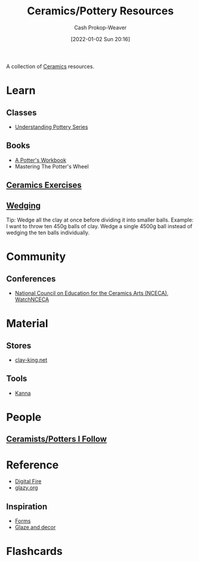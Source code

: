 :PROPERTIES:
:ID:       0b2473da-3953-457c-b68c-4abc7a235d17
:DIR:      /home/cashweaver/proj/roam/attachments/0b2473da-3953-457c-b68c-4abc7a235d17
:LAST_MODIFIED: [2023-09-12 Tue 07:44]
:END:
#+title: Ceramics/Pottery Resources
#+hugo_custom_front_matter: :slug "0b2473da-3953-457c-b68c-4abc7a235d17"
#+author: Cash Prokop-Weaver
#+date: [2022-01-02 Sun 20:16]

A collection of [[id:eefb478b-2083-4445-884d-755005a26f2f][Ceramics]] resources.

* Learn
** Classes
- [[https://www.youtube.com/playlist?list=PLS6Mrdpt53RyauAg8bGN-7HtqIokbwUKF][Understanding Pottery Series]]
** Books
- [[id:3f493f0a-aac1-43b6-be22-9711b921f6d8][A Potter's Workbook]]
- Mastering The Potter's Wheel
** [[id:a500c749-aab9-4150-876f-6f40c76bba35][Ceramics Exercises]]
** [[id:e7250e96-5732-4a4c-8c74-69de2eadf977][Wedging]]
Tip: Wedge all the clay at once before dividing it into smaller balls. Example: I want to throw ten 450g balls of clay. Wedge a single 4500g ball instead of wedging the ten balls individually.
* Community
** Conferences
- [[https://nceca.net/][National Council on Education for the Ceramics Arts (NCECA)]], [[https://www.youtube.com/c/WatchNCECA][WatchNCECA]]
* Material
** Stores
- [[https://clay-king.com/][clay-king.net]]
** Tools
- [[id:71f966bf-eb19-4684-bc95-6805103a25b1][Kanna]]
* People
** [[id:c73727bd-7ed8-4c50-bd08-524ebb2afbea][Ceramists/Potters I Follow]]
* Reference
- [[https://digitalfire.com/index.php][Digital Fire]]
- [[http://glazy.org][glazy.org]]
** Inspiration
- [[https://www.pinterest.com/cashbweaver/ceramics/forms/][Forms]]
- [[https://www.pinterest.com/cashbweaver/ceramics/glazes-and-decor/][Glaze and decor]]
* Flashcards
